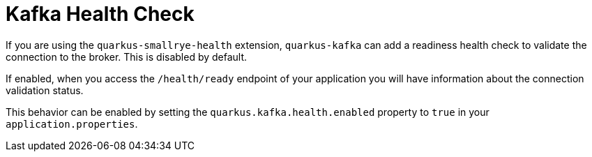 ifdef::context[:parent-context: {context}]
[id="kafka-health-check_{context}"]
= Kafka Health Check
:context: kafka-health-check

If you are using the `quarkus-smallrye-health` extension, `quarkus-kafka` can add a readiness health check
to validate the connection to the broker. This is disabled by default.

If enabled, when you access the `/health/ready` endpoint of your application you will have information about the connection validation status.

This behavior can be enabled by setting the `quarkus.kafka.health.enabled` property to `true` in your `application.properties`.


ifdef::parent-context[:context: {parent-context}]
ifndef::parent-context[:!context:]